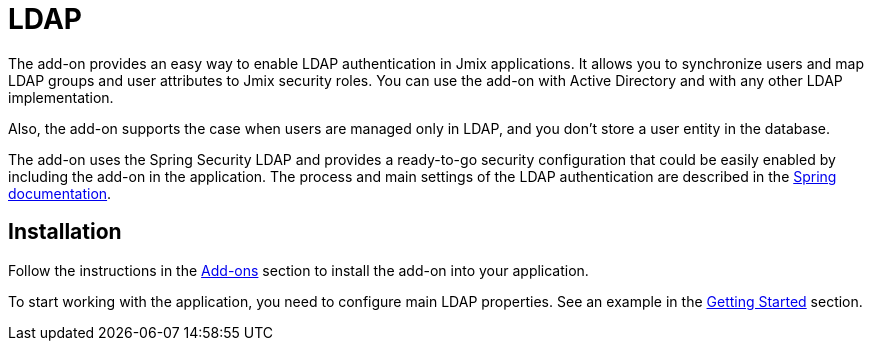 = LDAP

The add-on provides an easy way to enable LDAP authentication in Jmix applications. It allows you to synchronize users and map LDAP groups and user attributes to Jmix security roles. You can use the add-on with Active Directory and with any other LDAP implementation.

Also, the add-on supports the case when users are managed only in LDAP, and you don't store a user entity in the database.

The add-on uses the Spring Security LDAP and provides a ready-to-go security configuration that could be easily enabled by including the add-on in the application. The process and main settings of the LDAP authentication are described in the https://docs.spring.io/spring-security/site/docs/current/reference/html5/#servlet-authentication-ldap[Spring documentation^].
[[installation]]
== Installation

Follow the instructions in the xref:ROOT:add-ons.adoc[Add-ons] section to install the add-on into your application.

To start working with the application, you need to configure main LDAP properties. See an example in the xref:ldap:getting-started-with-ldap.adoc#configuring-main-properties[Getting Started] section.

